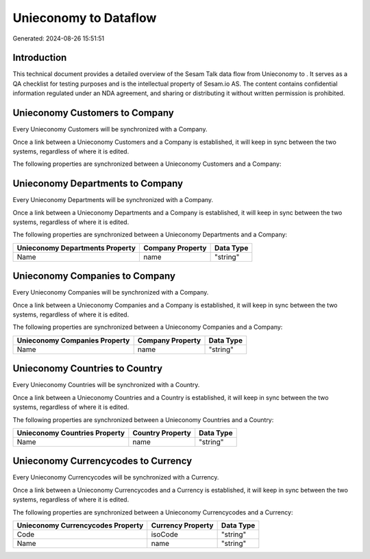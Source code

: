 =======================
Unieconomy to  Dataflow
=======================

Generated: 2024-08-26 15:51:51

Introduction
------------

This technical document provides a detailed overview of the Sesam Talk data flow from Unieconomy to . It serves as a QA checklist for testing purposes and is the intellectual property of Sesam.io AS. The content contains confidential information regulated under an NDA agreement, and sharing or distributing it without written permission is prohibited.

Unieconomy Customers to  Company
--------------------------------
Every Unieconomy Customers will be synchronized with a  Company.

Once a link between a Unieconomy Customers and a  Company is established, it will keep in sync between the two systems, regardless of where it is edited.

The following properties are synchronized between a Unieconomy Customers and a  Company:

.. list-table::
   :header-rows: 1

   * - Unieconomy Customers Property
     -  Company Property
     -  Data Type


Unieconomy Departments to  Company
----------------------------------
Every Unieconomy Departments will be synchronized with a  Company.

Once a link between a Unieconomy Departments and a  Company is established, it will keep in sync between the two systems, regardless of where it is edited.

The following properties are synchronized between a Unieconomy Departments and a  Company:

.. list-table::
   :header-rows: 1

   * - Unieconomy Departments Property
     -  Company Property
     -  Data Type
   * - Name
     - name
     - "string"


Unieconomy Companies to  Company
--------------------------------
Every Unieconomy Companies will be synchronized with a  Company.

Once a link between a Unieconomy Companies and a  Company is established, it will keep in sync between the two systems, regardless of where it is edited.

The following properties are synchronized between a Unieconomy Companies and a  Company:

.. list-table::
   :header-rows: 1

   * - Unieconomy Companies Property
     -  Company Property
     -  Data Type
   * - Name
     - name
     - "string"


Unieconomy Countries to  Country
--------------------------------
Every Unieconomy Countries will be synchronized with a  Country.

Once a link between a Unieconomy Countries and a  Country is established, it will keep in sync between the two systems, regardless of where it is edited.

The following properties are synchronized between a Unieconomy Countries and a  Country:

.. list-table::
   :header-rows: 1

   * - Unieconomy Countries Property
     -  Country Property
     -  Data Type
   * - Name
     - name
     - "string"


Unieconomy Currencycodes to  Currency
-------------------------------------
Every Unieconomy Currencycodes will be synchronized with a  Currency.

Once a link between a Unieconomy Currencycodes and a  Currency is established, it will keep in sync between the two systems, regardless of where it is edited.

The following properties are synchronized between a Unieconomy Currencycodes and a  Currency:

.. list-table::
   :header-rows: 1

   * - Unieconomy Currencycodes Property
     -  Currency Property
     -  Data Type
   * - Code
     - isoCode
     - "string"
   * - Name
     - name
     - "string"

